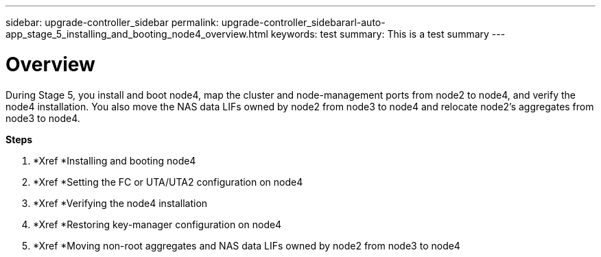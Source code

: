 ---
sidebar: upgrade-controller_sidebar
permalink: upgrade-controller_sidebararl-auto-app_stage_5_installing_and_booting_node4_overview.html
keywords: test
summary: This is a test summary
---

= Overview
:hardbreaks:
:nofooter:
:icons: font
:linkattrs:
:imagesdir: ./media/

//
// This file was created with NDAC Version 2.0 (August 17, 2020)
//
// 2020-12-02 14:33:54.983598
//

[.lead]
During Stage 5, you install and boot node4, map the cluster and node-management ports from node2 to node4, and verify the node4 installation. You also move the NAS data LIFs owned by node2 from node3 to node4 and relocate node2's aggregates from node3 to node4.

*Steps*

. *Xref *Installing and booting node4
. *Xref *Setting the FC or UTA/UTA2 configuration on node4
. *Xref *Verifying the node4 installation
. *Xref *Restoring key-manager configuration on node4
. *Xref *Moving non-root aggregates and NAS data LIFs owned by node2 from node3 to node4
